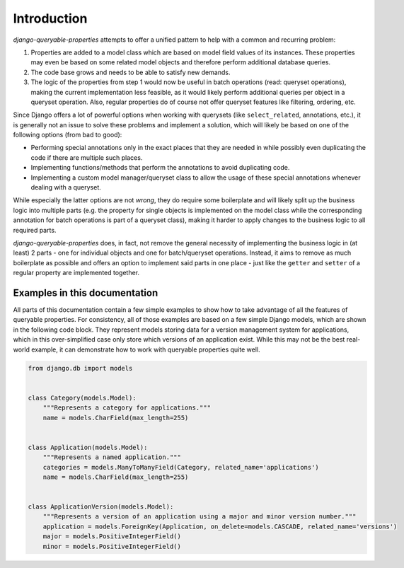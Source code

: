 Introduction
============

*django-queryable-properties* attempts to offer a unified pattern to help with a common and recurring problem:

#. Properties are added to a model class which are based on model field values of its instances.
   These properties may even be based on some related model objects and therefore perform additional database queries.
#. The code base grows and needs to be able to satisfy new demands.
#. The logic of the properties from step 1 would now be useful in batch operations (read: queryset operations), making
   the current implementation less feasible, as it would likely perform additional queries per object in a queryset
   operation.
   Also, regular properties do of course not offer queryset features like filtering, ordering, etc.

Since Django offers a lot of powerful options when working with querysets (like ``select_related``, annotations, etc.),
it is generally not an issue to solve these problems and implement a solution, which will likely be based on one of the
following options (from bad to good):

- Performing special annotations only in the exact places that they are needed in while possibly even duplicating the
  code if there are multiple such places.
- Implementing functions/methods that perform the annotations to avoid duplicating code.
- Implementing a custom model manager/queryset class to allow the usage of these special annotations whenever dealing
  with a queryset.

While especially the latter options are not *wrong*, they do require some boilerplate and will likely split up the
business logic into multiple parts (e.g. the property for single objects is implemented on the model class while
the corresponding annotation for batch operations is part of a queryset class), making it harder to apply changes to
the business logic to all required parts.

*django-queryable-properties* does, in fact, not remove the general necessity of implementing the business logic in
(at least) 2 parts - one for individual objects and one for batch/queryset operations.
Instead, it aims to remove as much boilerplate as possible and offers an option to implement said parts in one place -
just like the ``getter`` and ``setter`` of a regular property are implemented together.

Examples in this documentation
------------------------------

All parts of this documentation contain a few simple examples to show how to take advantage of all the features of 
queryable properties.
For consistency, all of those examples are based on a few simple Django models, which are shown in the following code
block.
They represent models storing data for a version management system for applications, which in this over-simplified case
only store which versions of an application exist.
While this may not be the best real-world example, it can demonstrate how to work with queryable properties quite well.

.. code-block:: python

   from django.db import models


   class Category(models.Model):
       """Represents a category for applications."""
       name = models.CharField(max_length=255)


   class Application(models.Model):
       """Represents a named application."""
       categories = models.ManyToManyField(Category, related_name='applications')
       name = models.CharField(max_length=255)


   class ApplicationVersion(models.Model):
       """Represents a version of an application using a major and minor version number."""
       application = models.ForeignKey(Application, on_delete=models.CASCADE, related_name='versions')
       major = models.PositiveIntegerField()
       minor = models.PositiveIntegerField()
